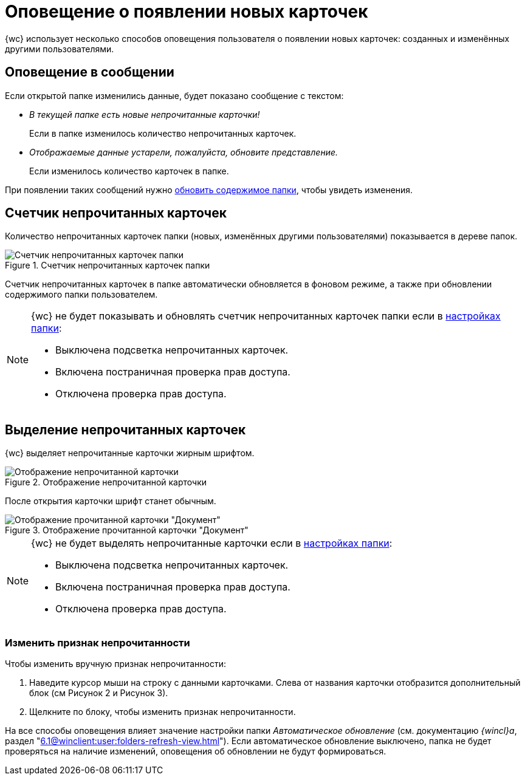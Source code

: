 = Оповещение о появлении новых карточек

{wc} использует несколько способов оповещения пользователя о появлении новых карточек: созданных и изменённых другими пользователями.

== Оповещение в сообщении

Если открытой папке изменились данные, будет показано сообщение с текстом:

* _В текущей папке есть новые непрочитанные карточки!_
+
Если в папке изменилось количество непрочитанных карточек.
+
* _Отображаемые данные устарели, пожалуйста, обновите представление._
+
Если изменилось количество карточек в папке.

При появлении таких сообщений нужно xref:folders-general.adoc#folders-update[обновить содержимое папки], чтобы увидеть изменения.

== Счетчик непрочитанных карточек

Количество непрочитанных карточек папки (новых, изменённых другими пользователями) показывается в дереве папок.

.Счетчик непрочитанных карточек папки
image::folders-unread-count.png[Счетчик непрочитанных карточек папки]

Счетчик непрочитанных карточек в папке автоматически обновляется в фоновом режиме, а также при обновлении содержимого папки пользователем.

[NOTE]
====
{wc} не будет показывать и обновлять счетчик непрочитанных карточек папки если в xref:folders-settings.adoc[настройках папки]:

- Выключена подсветка непрочитанных карточек.
- Включена постраничная проверка прав доступа.
- Отключена проверка прав доступа.
====

== Выделение непрочитанных карточек

{wc} выделяет непрочитанные карточки жирным шрифтом.

.Отображение непрочитанной карточки
image::unread.png[Отображение непрочитанной карточки]

После открытия карточки шрифт станет обычным.

.Отображение прочитанной карточки "Документ"
image::read.png[Отображение прочитанной карточки "Документ"]

[NOTE]
====
{wc} не будет выделять непрочитанные карточки если в xref:folders-settings.adoc[настройках папки]:

- Выключена подсветка непрочитанных карточек.
- Включена постраничная проверка прав доступа.
- Отключена проверка прав доступа.
====

=== Изменить признак непрочитанности

.Чтобы изменить вручную признак непрочитанности:
. Наведите курсор мыши на строку с данными карточками. Слева от названия карточки отобразится дополнительный блок (см Рисунок 2 и Рисунок 3).
. Щелкните по блоку, чтобы изменить признак непрочитанности.

На все способы оповещения влияет значение настройки папки _Автоматическое обновление_ (см. документацию _{wincl}а_, раздел "xref:6.1@winclient:user:folders-refresh-view.adoc[]"). Если автоматическое обновление выключено, папка не будет проверяться на наличие изменений, оповещения об обновлении не будут формироваться.
